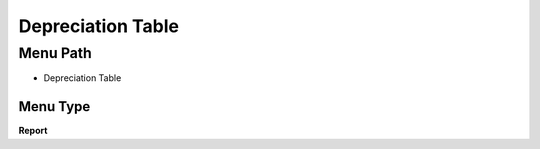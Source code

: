 
.. _functional-guide/menu/menu-depreciation-table:

==================
Depreciation Table
==================


Menu Path
=========


* Depreciation Table

Menu Type
---------
\ **Report**\ 

